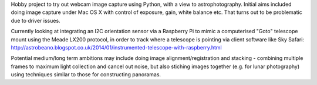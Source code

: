 Hobby project to try out webcam image capture using Python,
with a view to astrophotography. Initial aims included doing
image capture under Mac OS X with control of exposure, gain,
white balance etc. That turns out to be problematic due to
driver issues.

Currently looking at integrating an I2C orientation sensor
via a Raspberry Pi to mimic a computerised "Goto" telescope
mount using the Meade LX200 protocol, in order to track where
a telescope is pointing via client software like Sky Safari:
http://astrobeano.blogspot.co.uk/2014/01/instrumented-telescope-with-raspberry.html

Potential medium/long term ambitions may
include doing image alignment/registration and stacking -
combining multiple frames to maximum light collection and
cancel out noise, but also stiching images together (e.g.
for lunar photography) using techniques similar to those for
constructing panoramas.
